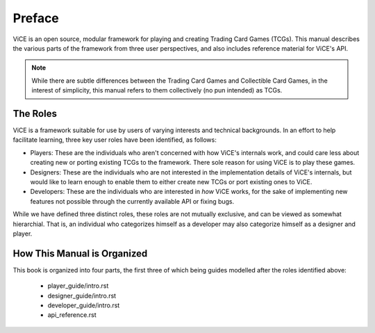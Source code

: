 Preface
########

ViCE is an open source, modular framework for playing and creating Trading 
Card Games (TCGs). This manual describes the various parts of the framework from
three user perspectives, and also includes reference material for ViCE's API.

.. note::
    While there are subtle differences between the Trading Card Games and
    Collectible Card Games, in the interest of simplicity, this manual refers
    to them collectively (no pun intended) as TCGs. 

The Roles
=========
ViCE is a framework suitable for use by users of varying interests and 
technical backgrounds. In an effort to help facilitate learning, three key
user roles have been identified, as follows:

* Players: These are the individuals who aren't concerned with how ViCE's 
  internals work, and could care less about creating new or porting existing 
  TCGs to the framework. There sole reason for using ViCE is to play these
  games. 

* Designers: These are the individuals who are not interested in the
  implementation details of ViCE's internals, but would like to learn
  enough to enable them to either create new TCGs or port existing ones to
  ViCE.
 
* Developers: These are the individuals who are interested in *how* ViCE works,
  for the sake of implementing new features not possible through the currently
  available API or fixing bugs.

While we have defined three distinct roles, these roles are not mutually
exclusive, and can be viewed as somewhat hierarchial. That is, an individual
who categorizes himself as a developer may also categorize himself as a
designer and player.

How This Manual is Organized
============================

This book is organized into four parts, the first three of which being guides
modelled after the roles identified above:

    * player_guide/intro.rst
    * designer_guide/intro.rst
    * developer_guide/intro.rst
    * api_reference.rst 
